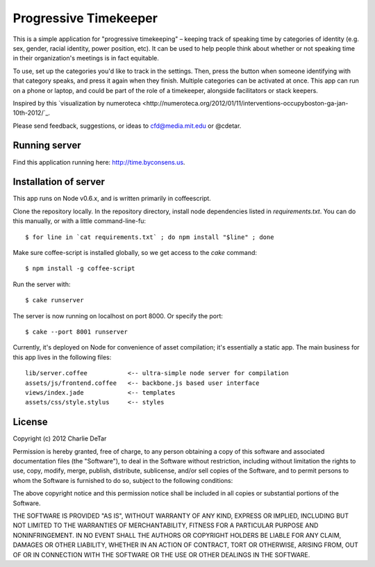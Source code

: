 Progressive Timekeeper
======================

This is a simple application for "progressive timekeeping" –
keeping track of speaking time by categories of identity (e.g. sex, gender,
racial identity, power position, etc). It can be used to help people think
about whether or not speaking time in their organization's meetings is in fact
equitable.

To use, set up the categories you'd like to track in the settings. Then, press
the button when someone identifying with that category speaks, and press it
again when they finish. Multiple categories can be activated at once. This app
can run on a phone or laptop, and could be part of the role of a timekeeper,
alongside facilitators or stack keepers.

Inspired by this `visualization by numeroteca <http://numeroteca.org/2012/01/11/interventions-occupyboston-ga-jan-10th-2012/`_.

Please send feedback, suggestions, or ideas to cfd@media.mit.edu or @cdetar. 

Running server
--------------

Find this application running here: http://time.byconsens.us.  

Installation of server
----------------------

This app runs on Node v0.6.x, and is written primarily in coffeescript.

Clone the repository locally.  In the repository directory, install node
dependencies listed in `requirements.txt`.  You can do this manually, or with a
little command-line-fu::

    $ for line in `cat requirements.txt` ; do npm install "$line" ; done

Make sure coffee-script is installed globally, so we get access to the `cake`
command::

    $ npm install -g coffee-script

Run the server with::

    $ cake runserver

The server is now running on localhost on port 8000.  Or specify the port::

    $ cake --port 8001 runserver

Currently, it's deployed on Node for convenience of asset compilation; it's
essentially a static app.  The main business for this app lives in the
following files::

    lib/server.coffee           <-- ultra-simple node server for compilation
    assets/js/frontend.coffee   <-- backbone.js based user interface
    views/index.jade            <-- templates
    assets/css/style.stylus     <-- styles


License
-------

Copyright (c) 2012 Charlie DeTar

Permission is hereby granted, free of charge, to any person obtaining
a copy of this software and associated documentation files (the
"Software"), to deal in the Software without restriction, including
without limitation the rights to use, copy, modify, merge, publish,
distribute, sublicense, and/or sell copies of the Software, and to
permit persons to whom the Software is furnished to do so, subject to
the following conditions:

The above copyright notice and this permission notice shall be included
in all copies or substantial portions of the Software.

THE SOFTWARE IS PROVIDED "AS IS", WITHOUT WARRANTY OF ANY KIND,
EXPRESS OR IMPLIED, INCLUDING BUT NOT LIMITED TO THE WARRANTIES OF
MERCHANTABILITY, FITNESS FOR A PARTICULAR PURPOSE AND NONINFRINGEMENT.
IN NO EVENT SHALL THE AUTHORS OR COPYRIGHT HOLDERS BE LIABLE FOR ANY
CLAIM, DAMAGES OR OTHER LIABILITY, WHETHER IN AN ACTION OF CONTRACT,
TORT OR OTHERWISE, ARISING FROM, OUT OF OR IN CONNECTION WITH THE
SOFTWARE OR THE USE OR OTHER DEALINGS IN THE SOFTWARE.

